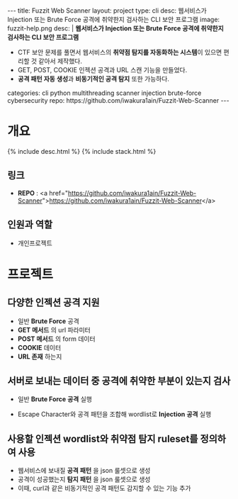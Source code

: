 #+OPTIONS: toc:nil
#+OPTIONS: org-export-with-smart-quotes
#+OPTIONS: org-export-with-emphasize
#+OPTIONS: org-export-with-timestamps
#+BEGIN_EXPORT html
---
title: Fuzzit Web Scanner
layout: project
type: cli
desc: 웹서비스가 Injection 또는 Brute Force 공격에 취약한지 검사하는 CLI 보안 프로그램
image: fuzzit-help.png
desc: |
   <b>웹서비스가 Injection 또는 Brute Force 공격에 취약한지 검사하는 CLI 보안 프로그램</b><br>
   <ul>
   <li>CTF 보안 문제를 풀면서 웹서비스의 <b>취약점 탐지를 자동화하는 시스템</b>이 있으면 편리할 것 같아서 제작했다.</li>
   <li>GET, POST, COOKIE 인젝션 공격과 URL 스캔 기능을 만들었다.</li>
   <li><b>공격 패턴 자동 생성</b>과 <b>비동기적인 공격 탐지</b> 또한 가능하다.</li>
   </ul>
categories: cli python multithreading scanner injection brute-force cybersecurity 
repo: https://github.com/iwakura1ain/Fuzzit-Web-Scanner
---
#+END_EXPORT

* 개요
{% include desc.html %}
{% include stack.html %}

** 링크
- *REPO* : <a href="https://github.com/iwakura1ain/Fuzzit-Web-Scanner">https://github.com/iwakura1ain/Fuzzit-Web-Scanner</a>

** 인원과 역할
- 개인프로젝트 

* 프로젝트
** 다양한 인젝션 공격 지원
- 일반 *Brute Force* 공격 
- *GET 메서드* 의 url 파라미터
- *POST 메서드* 의 form 데이터
- *COOKIE* 데이터
- *URL 존재* 하는지
[[./fuzzit-help.png]]

** 서버로 보내는 데이터 중 공격에 취약한 부분이 있는지 검사
- 일반 *Brute Force 공격* 실행
[[./fuzzit-scan.png]]
- Escape Character와 공격 패턴을 조합해 wordlist로 *Injection 공격* 실행  
[[./fuzzit-scan2.png]]

** 사용할 인젝션 wordlist와 취약점 탐지 ruleset를 정의하여 사용
- 웹서비스에 보내질 *공격 패턴* 을 json 룰셋으로 생성
- 공격이 성공했는지 *탐지 패턴* 을 json 룰셋으로 생성
- 이때, curl과 같은 비동기적인 공격 패턴도 감지할 수 있는 기능 추가 
[[./fuzzit-ruleset.png]]


